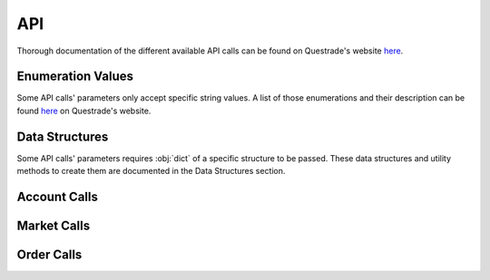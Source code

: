 API
===

Thorough documentation of the different available API calls can be found on Questrade's website `here <https://www.questrade.com/api/documentation/rest-operations/>`__. 

Enumeration Values
------------------
Some API calls' parameters only accept specific string values. A list of those enumerations and their description can be found `here <https://www.questrade.com/api/documentation/rest-operations/enumerations/enumerations>`__ on Questrade's website.

Data Structures
---------------
Some API calls' parameters requires :obj:`dict` of a specific structure to be passed. These data structures and utility methods to create them are documented in the Data Structures section.

.. todo:: 
	Add link to Data Structures sesction.

.. module:: questradeapi

Account Calls
-------------
.. automethod:: Session.get_time
.. automethod:: Session.get_accounts
.. automethod:: Session.get_positions
.. automethod:: Session.get_balances
.. automethod:: Session.get_executions
.. automethod:: Session.get_orders
.. automethod:: Session.get_activities

Market Calls
------------
.. automethod:: Session.get_symbols
.. automethod:: Session.get_symbols_search
.. automethod:: Session.get_option_chain
.. automethod:: Session.get_markets
.. automethod:: Session.get_quotes
.. automethod:: Session.get_quotes_options
.. automethod:: Session.get_quotes_strategies
.. automethod:: Session.get_candles

Order Calls
-----------
.. automethod:: Session.post_order
.. automethod:: Session.delete_order
.. automethod:: Session.post_bracket_order
.. automethod:: Session.post_multi_leg_strategy_order
